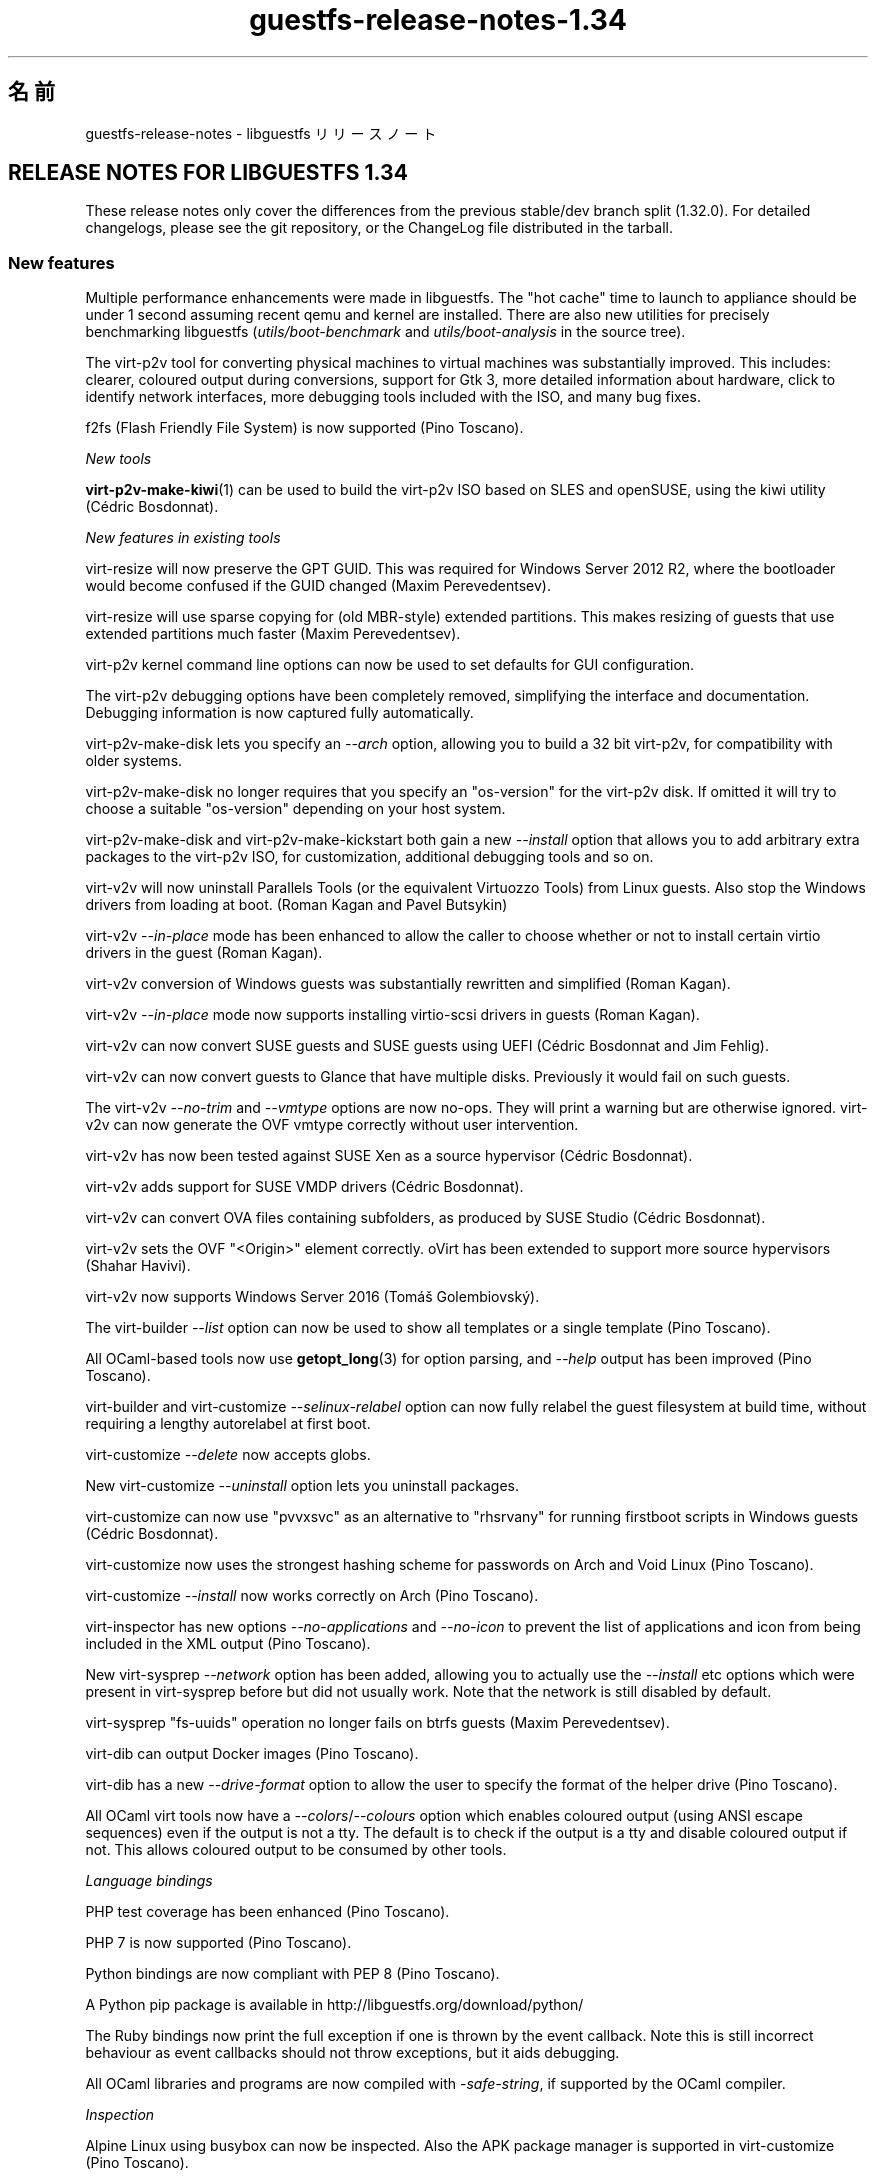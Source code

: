 .\" -*- mode: troff; coding: utf-8 -*-
.\" Automatically generated by Podwrapper::Man 1.52.0 (Pod::Simple 3.45)
.\"
.\" Standard preamble:
.\" ========================================================================
.de Sp \" Vertical space (when we can't use .PP)
.if t .sp .5v
.if n .sp
..
.de Vb \" Begin verbatim text
.ft CW
.nf
.ne \\$1
..
.de Ve \" End verbatim text
.ft R
.fi
..
.\" \*(C` and \*(C' are quotes in nroff, nothing in troff, for use with C<>.
.ie n \{\
.    ds C` ""
.    ds C' ""
'br\}
.el\{\
.    ds C`
.    ds C'
'br\}
.\"
.\" Escape single quotes in literal strings from groff's Unicode transform.
.ie \n(.g .ds Aq \(aq
.el       .ds Aq '
.\"
.\" If the F register is >0, we'll generate index entries on stderr for
.\" titles (.TH), headers (.SH), subsections (.SS), items (.Ip), and index
.\" entries marked with X<> in POD.  Of course, you'll have to process the
.\" output yourself in some meaningful fashion.
.\"
.\" Avoid warning from groff about undefined register 'F'.
.de IX
..
.nr rF 0
.if \n(.g .if rF .nr rF 1
.if (\n(rF:(\n(.g==0)) \{\
.    if \nF \{\
.        de IX
.        tm Index:\\$1\t\\n%\t"\\$2"
..
.        if !\nF==2 \{\
.            nr % 0
.            nr F 2
.        \}
.    \}
.\}
.rr rF
.\" ========================================================================
.\"
.IX Title "guestfs-release-notes-1.34 1"
.TH guestfs-release-notes-1.34 1 2024-01-05 libguestfs-1.52.0 "Virtualization Support"
.\" For nroff, turn off justification.  Always turn off hyphenation; it makes
.\" way too many mistakes in technical documents.
.if n .ad l
.nh
.SH 名前
.IX Header "名前"
guestfs-release-notes \- libguestfs リリースノート
.SH "RELEASE NOTES FOR LIBGUESTFS 1.34"
.IX Header "RELEASE NOTES FOR LIBGUESTFS 1.34"
These release notes only cover the differences from the previous stable/dev branch split (1.32.0).  For detailed changelogs, please see the git repository, or the ChangeLog file distributed in the tarball.
.SS "New features"
.IX Subsection "New features"
Multiple performance enhancements were made in libguestfs.  The "hot cache" time to launch to appliance should be under 1 second assuming recent qemu and kernel are installed.  There are also new utilities for precisely benchmarking libguestfs (\fIutils/boot\-benchmark\fR and \fIutils/boot\-analysis\fR in the source tree).
.PP
The virt\-p2v tool for converting physical machines to virtual machines was substantially improved.  This includes: clearer, coloured output during conversions, support for Gtk 3, more detailed information about hardware, click to identify network interfaces, more debugging tools included with the ISO, and many bug fixes.
.PP
f2fs (Flash Friendly File System) is now supported (Pino Toscano).
.PP
\fINew tools\fR
.IX Subsection "New tools"
.PP
\&\fBvirt\-p2v\-make\-kiwi\fR\|(1) can be used to build the virt\-p2v ISO based on SLES and openSUSE, using the kiwi utility (Cédric Bosdonnat).
.PP
\fINew features in existing tools\fR
.IX Subsection "New features in existing tools"
.PP
virt-resize will now preserve the GPT GUID.  This was required for Windows Server 2012 R2, where the bootloader would become confused if the GUID changed (Maxim Perevedentsev).
.PP
virt-resize will use sparse copying for (old MBR-style) extended partitions.  This makes resizing of guests that use extended partitions much faster (Maxim Perevedentsev).
.PP
virt\-p2v kernel command line options can now be used to set defaults for GUI configuration.
.PP
The virt\-p2v debugging options have been completely removed, simplifying the interface and documentation.  Debugging information is now captured fully automatically.
.PP
virt\-p2v\-make\-disk lets you specify an \fI\-\-arch\fR option, allowing you to build a 32 bit virt\-p2v, for compatibility with older systems.
.PP
virt\-p2v\-make\-disk no longer requires that you specify an \f(CW\*(C`os\-version\*(C'\fR for the virt\-p2v disk.  If omitted it will try to choose a suitable \f(CW\*(C`os\-version\*(C'\fR depending on your host system.
.PP
virt\-p2v\-make\-disk and virt\-p2v\-make\-kickstart both gain a new \fI\-\-install\fR option that allows you to add arbitrary extra packages to the virt\-p2v ISO, for customization, additional debugging tools and so on.
.PP
virt\-v2v will now uninstall Parallels Tools (or the equivalent Virtuozzo Tools) from Linux guests.  Also stop the Windows drivers from loading at boot.  (Roman Kagan and Pavel Butsykin)
.PP
virt\-v2v \fI\-\-in\-place\fR mode has been enhanced to allow the caller to choose whether or not to install certain virtio drivers in the guest (Roman Kagan).
.PP
virt\-v2v conversion of Windows guests was substantially rewritten and simplified (Roman Kagan).
.PP
virt\-v2v \fI\-\-in\-place\fR mode now supports installing virtio-scsi drivers in guests (Roman Kagan).
.PP
virt\-v2v can now convert SUSE guests and SUSE guests using UEFI (Cédric Bosdonnat and Jim Fehlig).
.PP
virt\-v2v can now convert guests to Glance that have multiple disks. Previously it would fail on such guests.
.PP
The virt\-v2v \fI\-\-no\-trim\fR and \fI\-\-vmtype\fR options are now no-ops.  They will print a warning but are otherwise ignored.  virt\-v2v can now generate the OVF vmtype correctly without user intervention.
.PP
virt\-v2v has now been tested against SUSE Xen as a source hypervisor (Cédric Bosdonnat).
.PP
virt\-v2v adds support for SUSE VMDP drivers (Cédric Bosdonnat).
.PP
virt\-v2v can convert OVA files containing subfolders, as produced by SUSE Studio (Cédric Bosdonnat).
.PP
virt\-v2v sets the OVF \f(CW\*(C`<Origin>\*(C'\fR element correctly.  oVirt has been extended to support more source hypervisors (Shahar Havivi).
.PP
virt\-v2v now supports Windows Server 2016 (Tomáš Golembiovský).
.PP
The virt-builder \fI\-\-list\fR option can now be used to show all templates or a single template (Pino Toscano).
.PP
All OCaml-based tools now use \fBgetopt_long\fR\|(3) for option parsing, and \fI\-\-help\fR output has been improved (Pino Toscano).
.PP
virt-builder and virt-customize \fI\-\-selinux\-relabel\fR option can now fully relabel the guest filesystem at build time, without requiring a lengthy autorelabel at first boot.
.PP
virt-customize \fI\-\-delete\fR now accepts globs.
.PP
New virt-customize \fI\-\-uninstall\fR option lets you uninstall packages.
.PP
virt-customize can now use \f(CW\*(C`pvvxsvc\*(C'\fR as an alternative to \f(CW\*(C`rhsrvany\*(C'\fR for running firstboot scripts in Windows guests (Cédric Bosdonnat).
.PP
virt-customize now uses the strongest hashing scheme for passwords on Arch and Void Linux (Pino Toscano).
.PP
virt-customize \fI\-\-install\fR now works correctly on Arch (Pino Toscano).
.PP
virt-inspector has new options \fI\-\-no\-applications\fR and \fI\-\-no\-icon\fR to prevent the list of applications and icon from being included in the XML output (Pino Toscano).
.PP
New virt-sysprep \fI\-\-network\fR option has been added, allowing you to actually use the \fI\-\-install\fR etc options which were present in virt-sysprep before but did not usually work.  Note that the network is still disabled by default.
.PP
virt-sysprep \f(CW\*(C`fs\-uuids\*(C'\fR operation no longer fails on btrfs guests (Maxim Perevedentsev).
.PP
virt-dib can output Docker images (Pino Toscano).
.PP
virt-dib has a new \fI\-\-drive\-format\fR option to allow the user to specify the format of the helper drive (Pino Toscano).
.PP
All OCaml virt tools now have a \fI\-\-colors\fR/\fI\-\-colours\fR option which enables coloured output (using ANSI escape sequences) even if the output is not a tty.  The default is to check if the output is a tty and disable coloured output if not.  This allows coloured output to be consumed by other tools.
.PP
\fILanguage bindings\fR
.IX Subsection "Language bindings"
.PP
PHP test coverage has been enhanced (Pino Toscano).
.PP
PHP 7 is now supported (Pino Toscano).
.PP
Python bindings are now compliant with PEP 8 (Pino Toscano).
.PP
A Python pip package is available in http://libguestfs.org/download/python/
.PP
The Ruby bindings now print the full exception if one is thrown by the event callback.  Note this is still incorrect behaviour as event callbacks should not throw exceptions, but it aids debugging.
.PP
All OCaml libraries and programs are now compiled with \fI\-safe\-string\fR, if supported by the OCaml compiler.
.PP
\fIInspection\fR
.IX Subsection "Inspection"
.PP
Alpine Linux using busybox can now be inspected.  Also the APK package manager is supported in virt-customize (Pino Toscano).
.PP
We now handle inspection of Mageia 4 (Pino Toscano).
.PP
Void Linux and the Void Linux xbps package manager are fully supported (Pino Toscano).
.PP
Parsing of CoreOS version information has been enhanced (Pino Toscano).
.PP
It is now possible to get an icon from ALT Linux (Pino Toscano).
.PP
PLD Linux versions < 3 are now recognized (Pino Toscano).
.PP
Windows drive letters are now returned for guests using GPT partitions (Dawid Zamirski).
.PP
We can now correctly inspect Unix guests that do not have an \fI/etc/fstab\fR file (Pino Toscano).
.PP
Added another source for the Ubuntu icon which doesn't rely on GNOME having been installed in the guest.
.PP
We can now get an icon for Windows 7 64 bit guests.
.PP
Libosinfo integration was rewritten to deal with the new database format used by osinfo (Pino Toscano).
.PP
\fIDocumentation\fR
.IX Subsection "Documentation"
.PP
New manual page \fBguestfs\-building\fR\|(1) describes how to build libguestfs from source.
.PP
The man pages, tools and tool \fI\-\-help\fR output is now automatically checked to ensure that all tool options are properly documented, that warning sections are included where necessary, and that every page has a description section.
.PP
The \fBguestfs\-testing\fR\|(1) man page has been refreshed and based on a newer libguestfs.
.PP
\fIArchitectures and platforms\fR
.IX Subsection "Architectures and platforms"
.PP
virt-customize now works on POWER7 and POWER8 platforms, both big endian and little endian (Xianghua Chen and Hu Zhang).
.SS Security
.IX Subsection "Security"
See also \fBguestfs\-security\fR\|(1).
.PP
\fICVE\-2015\-8869\fR
.IX Subsection "CVE-2015-8869"
.PP
https://bugzilla.redhat.com/CVE\-2015\-8869
.PP
This vulnerability in OCaml might affect virt tools written in the OCaml programming language.  It affects only 64 bit platforms.  Because this bug affects code generation it is difficult to predict which precise software could be affected, and therefore our recommendation is that you recompile libguestfs using a version of the OCaml compiler where this bug has been fixed (or ask your Linux distro to do the same).
.PP
\fIvirt-customize ownership of .ssh, .ssh/authorized_keys\fR
.IX Subsection "virt-customize ownership of .ssh, .ssh/authorized_keys"
.PP
https://bugzilla.redhat.com/1337561
.PP
Previously when virt-customize injected an SSH key into a guest, when it created the \fI~/.ssh\fR and \fI~/.ssh/authorized_keys\fR directory and file (in case they were missing) it created them with owner and group \f(CW\*(C`root.root\*(C'\fR. This has been fixed so the correct user is used.  This is not thought to have been exploitable.
.PP
\fIWindows \fR\f(CI\*(C`%systemroot%\*(C'\fR
.IX Subsection "Windows %systemroot%"
.PP
The inspection code has been made more robust against guests which might use very long \f(CW\*(C`%systemroot%\*(C'\fR (derived from the guest-controlled Windows Registry).  This is not thought to have been exploitable.
.PP
\fIVirtio-rng is now available in the appliance\fR
.IX Subsection "Virtio-rng is now available in the appliance"
.PP
virtio-rng (the virtual Random Number Generator device) is now passed to the appliance, which should improve the quality random numbers generated for GUIDs and cryptographic key generation.
.SS API
.IX Subsection "API"
\fINew APIs\fR
.IX Subsection "New APIs"
.ie n .IP """btrfs_filesystem_show""" 4
.el .IP \f(CWbtrfs_filesystem_show\fR 4
.IX Item "btrfs_filesystem_show"
List all devices where a btrfs filesystem is spanned (Pino Toscano).
.ie n .IP """download_blocks""" 4
.el .IP \f(CWdownload_blocks\fR 4
.IX Item "download_blocks"
.PD 0
.ie n .IP """download_inode""" 4
.el .IP \f(CWdownload_inode\fR 4
.IX Item "download_inode"
.ie n .IP """filesystem_walk""" 4
.el .IP \f(CWfilesystem_walk\fR 4
.IX Item "filesystem_walk"
.PD
Download filesystem data blocks from a given partition.  Download arbitrary files by inode number.  Retrieve all files from a filesystem including deleted files.
.Sp
Note these require optional dependency The Sleuth Kit.  (Matteo Cafasso)
.ie n .IP """get_sockdir""" 4
.el .IP \f(CWget_sockdir\fR 4
.IX Item "get_sockdir"
Read the path where temporary sockets are stored (Pino Toscano).
.ie n .IP """mountable_device""" 4
.el .IP \f(CWmountable_device\fR 4
.IX Item "mountable_device"
.PD 0
.ie n .IP """mountable_subvolume""" 4
.el .IP \f(CWmountable_subvolume\fR 4
.IX Item "mountable_subvolume"
.PD
Split a Mountable into device name and subvolume (Cédric Bosdonnat).
.ie n .IP """ntfscat_i""" 4
.el .IP \f(CWntfscat_i\fR 4
.IX Item "ntfscat_i"
Download NTFS file by inode number (Matteo Cafasso).
.ie n .IP """part_expand_gpt""" 4
.el .IP \f(CWpart_expand_gpt\fR 4
.IX Item "part_expand_gpt"
Allow in-place expanding of GPT partitions by moving the second (backup) partition table to the end of the disk (Maxim Perevedentsev).
.ie n .IP """part_get_disk_guid""" 4
.el .IP \f(CWpart_get_disk_guid\fR 4
.IX Item "part_get_disk_guid"
.PD 0
.ie n .IP """part_set_disk_guid""" 4
.el .IP \f(CWpart_set_disk_guid\fR 4
.IX Item "part_set_disk_guid"
.ie n .IP """part_set_disk_guid_random""" 4
.el .IP \f(CWpart_set_disk_guid_random\fR 4
.IX Item "part_set_disk_guid_random"
.PD
Get and set the GPT disk GUID, or set it to a fresh random value (Maxim Perevedentsev).
.ie n .IP """selinux_relabel""" 4
.el .IP \f(CWselinux_relabel\fR 4
.IX Item "selinux_relabel"
SELinux-relabel part or all of the guest filesystem.
.PP
\fIOther API changes\fR
.IX Subsection "Other API changes"
.PP
\&\f(CW\*(C`guestfs_set_selinux\*(C'\fR, \f(CW\*(C`guestfs_get_selinux\*(C'\fR, \f(CW\*(C`guestfs_setcon\*(C'\fR, \f(CW\*(C`guestfs_getcon\*(C'\fR and \f(CW\*(C`guestfs_llz\*(C'\fR have been deprecated.  Use the new API \f(CW\*(C`guestfs_selinux_relabel\*(C'\fR to relabel filesystems.  Use \f(CW\*(C`guestfs_lgetxattrs\*(C'\fR to list the \f(CW\*(C`security.selinux\*(C'\fR extended attributes of existing files.
.PP
\&\f(CW\*(C`guestfs_vfs_minimum_size\*(C'\fR can now be used on dirty filesystems (Maxim Perevedentsev).
.PP
\&\f(CW\*(C`guestfs_ll\*(C'\fR now works on paths which contain absolute symlinks (Pino Toscano).
.PP
\&\f(CW\*(C`guestfs_glob_expand\*(C'\fR now has an optional \f(CW\*(C`directoryslash\*(C'\fR boolean parameter which controls whether trailing slashes are returned for directory names (Pino Toscano).
.PP
\&\f(CW\*(C`guestfs_lvs\*(C'\fR will no longer return LVs which have the \f(CW\*(C`activationskip\*(C'\fR flag set.  The reason is that such LVs have no \f(CW\*(C`/dev/VG/LV\*(C'\fR device node and so code which read the list of LVs and then probed the devices themselves would immediately fail.  You can use \f(CW\*(C`guestfs_lvs_full\*(C'\fR if you want to read all LVs.  (Pino Toscano).
.PP
\&\f(CW\*(C`guestfs_list_disk_labels\*(C'\fR now no longer fails if no disks with labels were added.  Instead it now returns an empty list (Pino Toscano).
.PP
\&\f(CW\*(C`guestfs_is_lv\*(C'\fR no longer fails if passed a btrfs subvolume, it returns false instead (Maxim Perevedentsev).
.SS "Build changes"
.IX Subsection "Build changes"
qemu ≥ 1.3.0 is required.
.PP
yajl (a JSON parsing library) is required to build libguestfs.
.PP
You can now build with GCC 6.
.PP
\&\f(CW\*(C`make check\-valgrind\*(C'\fR now has substantially better coverage.
.PP
\&\f(CW\*(C`make check\-slow\*(C'\fR now works again.
.PP
Use \f(CW\*(C`make \-C appliance clean\-supermin\-appliance\*(C'\fR to clean the supermin appliance (it will be rebuilt on next \f(CW\*(C`make\*(C'\fR).
.PP
There are a variety of new rules for running virt\-p2v from the source directory: \f(CW\*(C`make \-C p2v run\-virt\-p2v\-directly\*(C'\fR | \f(CW\*(C`run\-virt\-p2v\-in\-a\-vm\*(C'\fR | \f(CW\*(C`run\-virt\-p2v\-non\-gui\-conversion\*(C'\fR.  These are documented further in \fBguestfs\-hacking\fR\|(1).
.PP
virt\-p2v may be built using either Gtk 2 or Gtk 3.  To force a particular version of Gtk to be used, \f(CW\*(C`./configure \-\-with\-gtk=2|3\*(C'\fR
.PP
The \f(CW\*(C`./configure\*(C'\fR options are now mostly documented in \fBguestfs\-building\fR\|(1).
.SS 内部
.IX Subsection "内部"
In git, versions are now tagged with \f(CW\*(C`v1.XX.YY\*(C'\fR (previously they were tagged with \f(CW\*(C`1.XX.YY\*(C'\fR).  Using the \f(CW\*(C`v\-\*(C'\fR prefix is more common in git repositories.
.PP
When using the libvirt backend, we now wait for qemu to exit gracefully instead of killing it after 15 seconds.  This helps when writing to slow devices (especially cheap USB keys).
.PP
Error messages from libvirt now include the \f(CW\*(C`err\->int1\*(C'\fR field which usually contains the \f(CW\*(C`errno\*(C'\fR.
.PP
On ARM, all DTB (device tree) code has been removed.  qemu creates the right device tree on the fly, we do not need to specify one.
.PP
The C API tests now use larger test disks, allowing BTRFS to be tested properly (Pino Toscano).
.PP
The tests should now work on a pure Python 3 host (Pino Toscano).
.PP
In C bindings, internal functions are now (mostly) consistently named \f(CW\*(C`guestfs_int_*\*(C'\fR whereas previously there was no consistent scheme.
.PP
The old \f(CW\*(C`safe_malloc\*(C'\fR etc functions are now no longer exported by the library, nor used in language bindings.
.PP
Setting TMPDIR to a path longer than ~ 100 characters will no longer cause libguestfs to fail silently and randomly when creating Unix domain sockets (Pino Toscano).
.PP
The \f(CW\*(C`COMPILE_REGEXP\*(C'\fR macro can now be used in the daemon.
.PP
When tracing, results containing structs are now printed in full (Pino Toscano).
.PP
The Perl \f(CW\*(C`Sys::Guestfs\*(C'\fR module now no longer embeds an incrementing API "version number".  This module is now always at phony version "1.0".  To find the real version of libguestfs from Perl you must call \f(CW\*(C`$g\->version\*(C'\fR.
.PP
All code is compiled with \f(CW\*(C`\-Wstack\-usage=10000\*(C'\fR and multiple changes have been made to remove stack allocation of large strings and buffers.
.PP
The \fBerror\fR\|(3) function is now used everywhere, replacing most previous uses of \fBperror\fR\|(3) + \fBexit\fR\|(3), and \fBfprintf\fR\|(3) + exit.
.PP
In C code, \f(CW\*(C`/**\*(C'\fR comments are turned into documentation which is automatically added to the \fBguestfs\-hacking\fR\|(1) manual page.
.PP
A safe "getumask" function has been added.  For recent Linux kernels this uses the newly added \f(CW\*(C`Umask\*(C'\fR field in \fI/proc/self/status\fR.  For older Linux and other Unix, this uses a thread-safe technique involving \fBfork\fR\|(2) (thanks: Josh Stone, Jiri Jaburek, Eric Blake).
.PP
Safe \fBposix_fadvise\fR\|(2) wrappers have been added, and more hints have been added to the code which may make a minor difference to performance.
.PP
A safe wrapper around \fBwaitpid\fR\|(2) has been added which handles \f(CW\*(C`INTR\*(C'\fR properly.
.PP
\&\f(CW\*(C`podwrapper.pl\*(C'\fR (used to generate the manual pages) now stops if any POD error is found.  A new script called \f(CW\*(C`podcheck.pl\*(C'\fR does cross-checking of \fI\-\-help\fR output, tool options and manual pages.
.PP
All version numbers in the library (eg. versions of qemu, versions of libvirt, versions of guest operating systems) are unified in a single file \fIsrc/version.c\fR (Pino Toscano).
.PP
On Windows guests, virt-customize will use the vendor-neutral path \f(CW\*(C`C:\eProgram\ Files\eGuestfs\eFirstboot\*(C'\fR to store firstboot scripts. Previously it used \f(CW\*(C`C:\eProgram\ Files\eRed\ Hat\eFirstboot\*(C'\fR.  This change should be invisible to the scripts themselves.  (Cédric Bosdonnat)
.PP
On Linux guests, the firstboot services generated by virt-builder \fI\-\-firstboot\fR etc have been renamed to \f(CW\*(C`guestfs\-firstboot\*(C'\fR (Pino Toscano).
.PP
There is now a common \f(CW\*(C`debug\*(C'\fR function used by all OCaml tools, replacing previous code which did \f(CW\*(C`if\ verbose\ ()\ then\ printf\ ...\*(C'\fR.
.PP
virt\-p2v copies files it needs over to the virt\-v2v conversion server using \fBscp\fR\|(1), instead of trying to send them via the shell session.  This should improve reliability and should be a completely transparent to end users.
.PP
All code in \fImllib\fR is now built into a single \f(CW\*(C`mllib.cma\*(C'\fR or \f(CW\*(C`mllib.cmxa\*(C'\fR library.  All code in \fIcustomize\fR is now built into a single \f(CW\*(C`customize.cma\*(C'\fR or \f(CW\*(C`customize.cmxa\*(C'\fR library.  This simplifies the build of the OCaml tools.
.PP
\&\fBlvmetad\fR\|(8) is now used in the appliance when available (Pino Toscano).
.PP
"Silent rules" are used for OCaml, Java, Erlang and POD.  Use \f(CW\*(C`make V=1\*(C'\fR to see the full command lines again (Pino Toscano).
.SS バグ修正
.IX Subsection "バグ修正"
.IP https://bugzilla.redhat.com/1364347 4
.IX Item "https://bugzilla.redhat.com/1364347"
virt-sparsify \-\-in\-place failed with UEFI system
.IP https://bugzilla.redhat.com/1362357 4
.IX Item "https://bugzilla.redhat.com/1362357"
run_command runs exit handlers when execve fails (e.g. due to missing executable)
.IP https://bugzilla.redhat.com/1362354 4
.IX Item "https://bugzilla.redhat.com/1362354"
virt-dib failed to create image using DIB_YUM_REPO_CONF
.IP https://bugzilla.redhat.com/1359652 4
.IX Item "https://bugzilla.redhat.com/1359652"
Fail to inspect Windows ISO file
.IP https://bugzilla.redhat.com/1358142 4
.IX Item "https://bugzilla.redhat.com/1358142"
Some info will show when convert guest to libvirt by virt\-v2v with parameter \-\-quiet
.IP https://bugzilla.redhat.com/1354335 4
.IX Item "https://bugzilla.redhat.com/1354335"
overlay of disk images does not specify the format of the backing file
.IP https://bugzilla.redhat.com/1352761 4
.IX Item "https://bugzilla.redhat.com/1352761"
Virt-manager can't show OS icons of win7/win8/ubuntu guest.
.IP https://bugzilla.redhat.com/1350363 4
.IX Item "https://bugzilla.redhat.com/1350363"
Improve error info "remote server timeout unexpectedly waiting for password prompt" when connect to a bogus server at p2v client
.IP https://bugzilla.redhat.com/1348900 4
.IX Item "https://bugzilla.redhat.com/1348900"
virt\-p2v should update error prompt when 'Test connection' with a non-existing user in conversion server
.IP https://bugzilla.redhat.com/1345813 4
.IX Item "https://bugzilla.redhat.com/1345813"
virt-sysprep \-\-install always failed to install the packages specified
.IP https://bugzilla.redhat.com/1345809 4
.IX Item "https://bugzilla.redhat.com/1345809"
virt-customize \-\-truncate\-recursive should give an error message when specifying a no-existing path
.IP https://bugzilla.redhat.com/1343423 4
.IX Item "https://bugzilla.redhat.com/1343423"
[RFE]Should give a better description about 'curl error 22' when failed using ssh identity http url at p2v client
.IP https://bugzilla.redhat.com/1343414 4
.IX Item "https://bugzilla.redhat.com/1343414"
Failed SSH to conversion server by ssh identity http url at p2v client
.IP https://bugzilla.redhat.com/1343375 4
.IX Item "https://bugzilla.redhat.com/1343375"
[RFE] uninstall packages inside the VM
.IP https://bugzilla.redhat.com/1342447 4
.IX Item "https://bugzilla.redhat.com/1342447"
Ifconfig command is not supported on p2v client
.IP https://bugzilla.redhat.com/1342398 4
.IX Item "https://bugzilla.redhat.com/1342398"
Convert a guest from RHEL by virt\-v2v but its origin info shows RHEV at rhevm
.IP https://bugzilla.redhat.com/1342337 4
.IX Item "https://bugzilla.redhat.com/1342337"
Should remind a warning about disk image has a partition when using virt\-p2v\-make\-disk
.IP https://bugzilla.redhat.com/1341984 4
.IX Item "https://bugzilla.redhat.com/1341984"
virt-get-kernel prompts an 'invalid value' error when using \-\-format auto
.IP https://bugzilla.redhat.com/1341564 4
.IX Item "https://bugzilla.redhat.com/1341564"
virt\-p2v spinner should be hidden when it stops spinning
.IP https://bugzilla.redhat.com/1340809 4
.IX Item "https://bugzilla.redhat.com/1340809"
Testing connection timeout when input regular user of conversion server with checked "use sudo......"button
.IP https://bugzilla.redhat.com/1340464 4
.IX Item "https://bugzilla.redhat.com/1340464"
[RFE] Suggestion give user a reminder for "Cancel conversion" button
.IP https://bugzilla.redhat.com/1340407 4
.IX Item "https://bugzilla.redhat.com/1340407"
Multiple network ports will not be aligned at p2v client
.IP https://bugzilla.redhat.com/1338083 4
.IX Item "https://bugzilla.redhat.com/1338083"
Update UEFI whitelist for official fedora packages
.IP https://bugzilla.redhat.com/1337561 4
.IX Item "https://bugzilla.redhat.com/1337561"
virt-customize \-\-ssh\-inject not applying correct file permission
.IP https://bugzilla.redhat.com/1335671 4
.IX Item "https://bugzilla.redhat.com/1335671"
extra quotes around UUID confuses findfs in RHEL (but not in Fedora)
.IP https://bugzilla.redhat.com/1332025 4
.IX Item "https://bugzilla.redhat.com/1332025"
Inspection does not parse /etc/redhat\-release containing "Derived from Red Hat Enterprise Linux 7.1 (Source)"
.IP https://bugzilla.redhat.com/1327488 4
.IX Item "https://bugzilla.redhat.com/1327488"
RFE: Allow p2v kernel options without p2v.server to set defaults
.IP https://bugzilla.redhat.com/1325825 4
.IX Item "https://bugzilla.redhat.com/1325825"
virt\-v2v should prevent using multiple '\-b' and '\-n' option appears on the command line
.IP https://bugzilla.redhat.com/1321620 4
.IX Item "https://bugzilla.redhat.com/1321620"
libguestfs: error: could not parse integer in version number: 7"
.IP https://bugzilla.redhat.com/1321338 4
.IX Item "https://bugzilla.redhat.com/1321338"
[1.33.16] Compilation Error: Unbound value List.sort_uniq in v2v.ml line 988, characters 10\-24:
.IP https://bugzilla.redhat.com/1317843 4
.IX Item "https://bugzilla.redhat.com/1317843"
`virt\-builder \-\-update` fails with: "dnf \-y \-\-best upgrade: command exited with an error"
.IP https://bugzilla.redhat.com/1316479 4
.IX Item "https://bugzilla.redhat.com/1316479"
v2v cmd cannot exit and "block I/O error in device 'appliance': No space left on device (28)" is printed when specified "\-v \-x"
.IP https://bugzilla.redhat.com/1316041 4
.IX Item "https://bugzilla.redhat.com/1316041"
virt-rescue fails, but missing error message
.IP https://bugzilla.redhat.com/1314244 4
.IX Item "https://bugzilla.redhat.com/1314244"
RFE: virt\-p2v log window should process colour escapes and backspaces
.IP https://bugzilla.redhat.com/1312254 4
.IX Item "https://bugzilla.redhat.com/1312254"
virt\-v2v \-o libvirt doesn't preserve or use correct <graphics type="vnc|spice">
.IP https://bugzilla.redhat.com/1309706 4
.IX Item "https://bugzilla.redhat.com/1309706"
error: internal error: Invalid floppy device name: hdb
.IP https://bugzilla.redhat.com/1309619 4
.IX Item "https://bugzilla.redhat.com/1309619"
Wrong warning info "use standard VGA" shows when converting windows > 7 by virt\-v2v
.IP https://bugzilla.redhat.com/1309580 4
.IX Item "https://bugzilla.redhat.com/1309580"
OS name of win8.1 x64 guest shows incorrect in rhevm3.6 general info
.IP https://bugzilla.redhat.com/1308769 4
.IX Item "https://bugzilla.redhat.com/1308769"
virt\-v2v does not copy additional disks to Glance
.IP https://bugzilla.redhat.com/1306666 4
.IX Item "https://bugzilla.redhat.com/1306666"
Failure when disk contains an LV with activationskip=y
.IP https://bugzilla.redhat.com/1296606 4
.IX Item "https://bugzilla.redhat.com/1296606"
virt\-v2v doesn't remove VirtualBox additions correctly because of file quoting
.IP https://bugzilla.redhat.com/1293527 4
.IX Item "https://bugzilla.redhat.com/1293527"
There should be a reminder to avoid user to edit a guest image by multiple tools at the same time in guestfish man page
.IP https://bugzilla.redhat.com/1293276 4
.IX Item "https://bugzilla.redhat.com/1293276"
guestfish can not ll a symbolic link dir or edit a file in it
.IP https://bugzilla.redhat.com/1278878 4
.IX Item "https://bugzilla.redhat.com/1278878"
guestfish should be able to handle LVM thin layouts
.IP https://bugzilla.redhat.com/1264835 4
.IX Item "https://bugzilla.redhat.com/1264835"
ppc64le: virt-customize \-\-install fail to detect the guest arch
.IP https://bugzilla.redhat.com/1264332 4
.IX Item "https://bugzilla.redhat.com/1264332"
Test that trimming in virt\-v2v doesn't regress
.IP https://bugzilla.redhat.com/1232192 4
.IX Item "https://bugzilla.redhat.com/1232192"
Virt\-v2v gives an error on a blank disk: part_get_parttype: unknown signature, of the output: BYT;
.IP https://bugzilla.redhat.com/1229386 4
.IX Item "https://bugzilla.redhat.com/1229386"
virt\-p2v in non-GUI mode doesn't show any conversion progress or status
.IP https://bugzilla.redhat.com/1227599 4
.IX Item "https://bugzilla.redhat.com/1227599"
P2V invalid password prints unexpected end of file waiting for command prompt.
.IP https://bugzilla.redhat.com/1224795 4
.IX Item "https://bugzilla.redhat.com/1224795"
On Ubuntu, virt-builder \-\-install and \-\-update cannot use the network
.IP https://bugzilla.redhat.com/1213324 4
.IX Item "https://bugzilla.redhat.com/1213324"
virt\-v2v: warning: unknown guest operating system: windows windows 6.3 when converting win8,win8.1,win2012,win2012R2,win10 to rhev
.IP https://bugzilla.redhat.com/1203898 4
.IX Item "https://bugzilla.redhat.com/1203898"
Support inspecting docker images without /etc/fstab
.IP https://bugzilla.redhat.com/1186935 4
.IX Item "https://bugzilla.redhat.com/1186935"
libguestfs cannot inspect recent Fedora / RHEL >= 7 when /usr is a separate partition
.IP https://bugzilla.redhat.com/1167916 4
.IX Item "https://bugzilla.redhat.com/1167916"
P2V: invalid conversion server prints unexpected end of file waiting for password prompt.
.IP https://bugzilla.redhat.com/1152825 4
.IX Item "https://bugzilla.redhat.com/1152825"
virt-rescue \-\-selinux can not work well, when enable selinux in the command line the value of 'getenforce' is still Disabled in virt-rescue appliance
.IP https://bugzilla.redhat.com/1150298 4
.IX Item "https://bugzilla.redhat.com/1150298"
ARM 32 bit on Ubuntu: warning: cast to pointer from integer of different size [\-Wint\-to\-pointer\-cast]
.IP https://bugzilla.redhat.com/1089100 4
.IX Item "https://bugzilla.redhat.com/1089100"
NetworkManager avc unlink denied for resolv.conf after using \-\-selinux\-relabel
.IP https://bugzilla.redhat.com/983969 4
.IX Item "https://bugzilla.redhat.com/983969"
RFE: virt-sysprep should be SELinux-aware
.IP https://bugzilla.redhat.com/855058 4
.IX Item "https://bugzilla.redhat.com/855058"
RFE: virt\-p2v: display more information about storage devices
.IP https://bugzilla.redhat.com/554829 4
.IX Item "https://bugzilla.redhat.com/554829"
SELinux handling could be done better.
.SH 関連項目
.IX Header "関連項目"
\&\fBguestfs\-examples\fR\|(1), \fBguestfs\-faq\fR\|(1), \fBguestfs\-performance\fR\|(1), \fBguestfs\-recipes\fR\|(1), \fBguestfs\-testing\fR\|(1), \fBguestfs\fR\|(3), \fBguestfish\fR\|(1), http://libguestfs.org/
.SH 著者
.IX Header "著者"
Richard W.M. Jones
.SH COPYRIGHT
.IX Header "COPYRIGHT"
Copyright (C) 2009\-2023 Red Hat Inc.
.SH LICENSE
.IX Header "LICENSE"
.SH BUGS
.IX Header "BUGS"
To get a list of bugs against libguestfs, use this link:
https://bugzilla.redhat.com/buglist.cgi?component=libguestfs&product=Virtualization+Tools
.PP
To report a new bug against libguestfs, use this link:
https://bugzilla.redhat.com/enter_bug.cgi?component=libguestfs&product=Virtualization+Tools
.PP
When reporting a bug, please supply:
.IP \(bu 4
The version of libguestfs.
.IP \(bu 4
Where you got libguestfs (eg. which Linux distro, compiled from source, etc)
.IP \(bu 4
Describe the bug accurately and give a way to reproduce it.
.IP \(bu 4
Run \fBlibguestfs\-test\-tool\fR\|(1) and paste the \fBcomplete, unedited\fR
output into the bug report.
